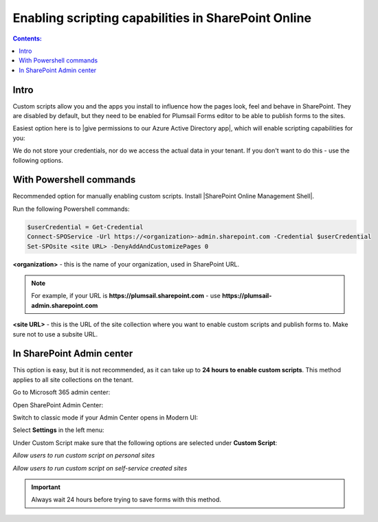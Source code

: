 Enabling scripting capabilities in SharePoint Online
======================================================

.. contents:: Contents:
 :local:
 :depth: 1

Intro
--------------------------------------------------
Custom scripts allow you and the apps you install to influence how the pages look, feel and behave in SharePoint. They are disabled by default, 
but they need to be enabled for Plumsail Forms editor to be able to publish forms to the sites.

Easiest option here is to |give permissions to our Azure Active Directory app|, which will enable scripting capabilities for you:

.. |give permissions to our Azure Active Directory app| raw:: html

   <a href="https://account.plumsail.com/forms/licenses-page" target="_blank">give permissions to our Azure Active Directory app</a>

|pic1|

.. |pic1| image:: /images/scripts/AppPemissions.png
   :alt: Give permissions to AAD app

We do not store your credentials, nor do we access the actual data in your tenant. If you don't want to do this - use the following options.

With Powershell commands
--------------------------------------------------
Recommended option for manually enabling custom scripts. Install |SharePoint Online Management Shell|. 

.. |SharePoint Online Management Shell| raw:: html

   <a href="https://www.microsoft.com/en-us/download/details.aspx?id=35588" target="_blank">SharePoint Online Management Shell</a>

Run the following Powershell commands:

.. code-block:: javascript

    $userCredential = Get-Credential
    Connect-SPOService -Url https://<organization>-admin.sharepoint.com -Credential $userCredential
    Set-SPOsite <site URL> -DenyAddAndCustomizePages 0


**<organization>** - this is the name of your organization, used in SharePoint URL. 

.. Note:: For example, if your URL is **https://plumsail.sharepoint.com** - use **https://plumsail-admin.sharepoint.com**

**<site URL>** - this is the URL of the site collection where you want to enable custom scripts and publish forms to. Make sure not to use a subsite URL.

In SharePoint Admin center
--------------------------------------------------
This option is easy, but it is not recommended, as it can take up to **24 hours to enable custom scripts**. This method applies to all site collections on the tenant.

Go to Microsoft 365 admin center:

|pic2|

.. |pic2| image:: /images/scripts/AdminM365.png
   :alt: Microsoft 365 admin center

Open SharePoint Admin Center:

|pic3|

.. |pic3| image:: /images/scripts/AdminSharePoint.png
   :alt: Admin center for SharePoint

Switch to classic mode if your Admin Center opens in Modern UI:

|pic4|

.. |pic4| image:: /images/scripts/ClassicAdminSharePoint.png
   :alt: Classic Admin center for SharePoint

Select **Settings** in the left menu:

|pic5|

.. |pic5| image:: /images/scripts/SharePointOnlineSettings.png
   :alt: SharePoint Online Settings

Under Custom Script make sure that the following options are selected under **Custom Script**: 

*Allow users to run custom script on personal sites*

*Allow users to run custom script on self-service created sites*

|pic6|

.. |pic6| image:: /images/scripts/EnableScriptingCapabilities.png
   :alt: Enable Scripting Capabilities

.. Important:: Always wait 24 hours before trying to save forms with this method.